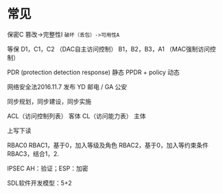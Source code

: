 * 常见
保密C
篡改->完整性I
~破坏（丢包）->可用性A~

等保
D1，C1，C2 （DAC自主访问控制）
B1，B2，B3，A1 （MAC强制访问控制）

PDR (protection detection response) 静态
PPDR  + policy 动态

网络安全法2016.11.7 发布
YD 邮电 / GA 公安

同步规划，同步建设，同步实施

ACL（访问控制列表） 客体
CL（访问能力表） 主体

上写下读

RBAC0
RBAC1，基于0，加入等级及角色
RBAC2，基于0，加入等约束条件
RBAC3，结合1，2.

IPSEC AH：验证；ESP：加密

SDL软件开发模型：5+2
